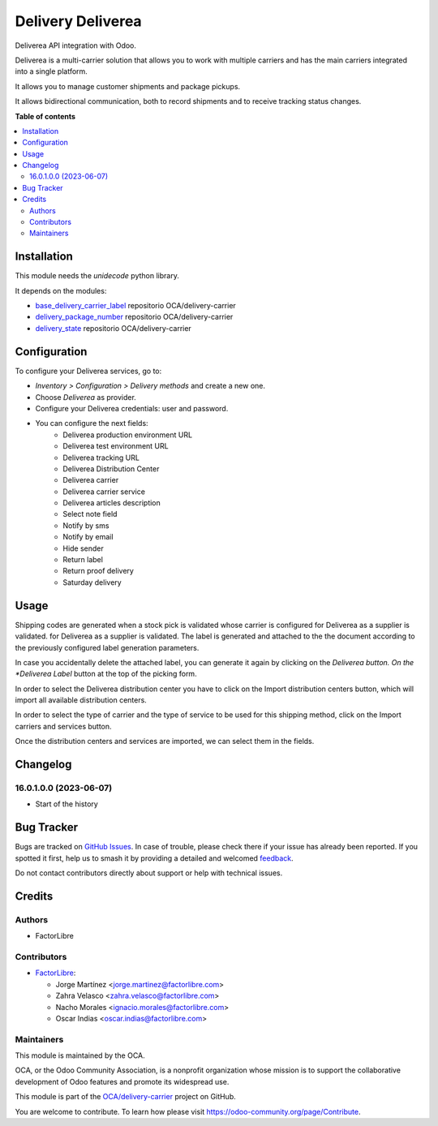 ==================
Delivery Deliverea
==================

.. 
   !!!!!!!!!!!!!!!!!!!!!!!!!!!!!!!!!!!!!!!!!!!!!!!!!!!!
   !! This file is generated by oca-gen-addon-readme !!
   !! changes will be overwritten.                   !!
   !!!!!!!!!!!!!!!!!!!!!!!!!!!!!!!!!!!!!!!!!!!!!!!!!!!!
   !! source digest: sha256:ca2615e9324ebb3aede9187e2600bf55e9025b8c7d12537aec2b4e7fc9c43a03
   !!!!!!!!!!!!!!!!!!!!!!!!!!!!!!!!!!!!!!!!!!!!!!!!!!!!

.. |badge1| image:: https://img.shields.io/badge/maturity-Beta-yellow.png
    :target: https://odoo-community.org/page/development-status
    :alt: Beta
.. |badge2| image:: https://img.shields.io/badge/licence-AGPL--3-blue.png
    :target: http://www.gnu.org/licenses/agpl-3.0-standalone.html
    :alt: License: AGPL-3
.. |badge3| image:: https://img.shields.io/badge/github-OCA%2Fdelivery--carrier-lightgray.png?logo=github
    :target: https://github.com/OCA/delivery-carrier/tree/16.0/delivery_deliverea
    :alt: OCA/delivery-carrier
.. |badge4| image:: https://img.shields.io/badge/weblate-Translate%20me-F47D42.png
    :target: https://translation.odoo-community.org/projects/delivery-carrier-16-0/delivery-carrier-16-0-delivery_deliverea
    :alt: Translate me on Weblate
.. |badge5| image:: https://img.shields.io/badge/runboat-Try%20me-875A7B.png
    :target: https://runboat.odoo-community.org/builds?repo=OCA/delivery-carrier&target_branch=16.0
    :alt: Try me on Runboat

|badge1| |badge2| |badge3| |badge4| |badge5|

Deliverea API integration with Odoo.

Deliverea is a multi-carrier solution that allows you to work with multiple carriers and
has the main carriers integrated into a single platform.

It allows you to manage customer shipments and package pickups.

It allows bidirectional communication, both to record shipments and to receive tracking
status changes.

**Table of contents**

.. contents::
   :local:

Installation
============

This module needs the `unidecode` python library.

It depends on the modules:

* `base_delivery_carrier_label <https://github.com/OCA/delivery-carrier/tree/16.0/base_delivery_carrier_label>`_ repositorio OCA/delivery-carrier
* `delivery_package_number <https://github.com/OCA/delivery-carrier/tree/16.0/delivery_package_number>`_ repositorio OCA/delivery-carrier
* `delivery_state <https://github.com/OCA/delivery-carrier/tree/16.0/delivery_state>`_ repositorio OCA/delivery-carrier

Configuration
=============

To configure your Deliverea services, go to:

- *Inventory > Configuration > Delivery methods* and create a new one.
- Choose *Deliverea* as provider.
- Configure your Deliverea credentials: user and password.
- You can configure the next fields:
    * Deliverea production environment URL
    * Deliverea test environment URL
    * Deliverea tracking URL
    * Deliverea Distribution Center
    * Deliverea carrier
    * Deliverea carrier service
    * Deliverea articles description
    * Select note field
    * Notify by sms
    * Notify by email
    * Hide sender
    * Return label
    * Return proof delivery
    * Saturday delivery

Usage
=====

Shipping codes are generated when a stock pick is validated whose carrier is configured
for Deliverea as a supplier is validated.
for Deliverea as a supplier is validated. The label is generated and attached to the
the document according to the previously configured label generation parameters.

In case you accidentally delete the attached label, you can generate it again by
clicking on the *Deliverea button. On the *Deliverea Label* button at the top of the
picking form.

In order to select the Deliverea distribution center you have to click on the Import
distribution centers button, which will import all available distribution centers.

In order to select the type of carrier and the type of service to be used for this
shipping method, click on the Import carriers and services button.

Once the distribution centers and services are imported, we can select them in the
fields.

Changelog
=========

16.0.1.0.0 (2023-06-07)
~~~~~~~~~~~~~~~~~~~~~~~

* Start of the history

Bug Tracker
===========

Bugs are tracked on `GitHub Issues <https://github.com/OCA/delivery-carrier/issues>`_.
In case of trouble, please check there if your issue has already been reported.
If you spotted it first, help us to smash it by providing a detailed and welcomed
`feedback <https://github.com/OCA/delivery-carrier/issues/new?body=module:%20delivery_deliverea%0Aversion:%2016.0%0A%0A**Steps%20to%20reproduce**%0A-%20...%0A%0A**Current%20behavior**%0A%0A**Expected%20behavior**>`_.

Do not contact contributors directly about support or help with technical issues.

Credits
=======

Authors
~~~~~~~

* FactorLibre

Contributors
~~~~~~~~~~~~

* `FactorLibre <https://factorlibre.com>`_:

  * Jorge Martínez <jorge.martinez@factorlibre.com>
  * Zahra Velasco <zahra.velasco@factorlibre.com>
  * Nacho Morales <ignacio.morales@factorlibre.com>
  * Oscar Indias <oscar.indias@factorlibre.com>

Maintainers
~~~~~~~~~~~

This module is maintained by the OCA.

.. image:: https://odoo-community.org/logo.png
   :alt: Odoo Community Association
   :target: https://odoo-community.org

OCA, or the Odoo Community Association, is a nonprofit organization whose
mission is to support the collaborative development of Odoo features and
promote its widespread use.

This module is part of the `OCA/delivery-carrier <https://github.com/OCA/delivery-carrier/tree/16.0/delivery_deliverea>`_ project on GitHub.

You are welcome to contribute. To learn how please visit https://odoo-community.org/page/Contribute.
